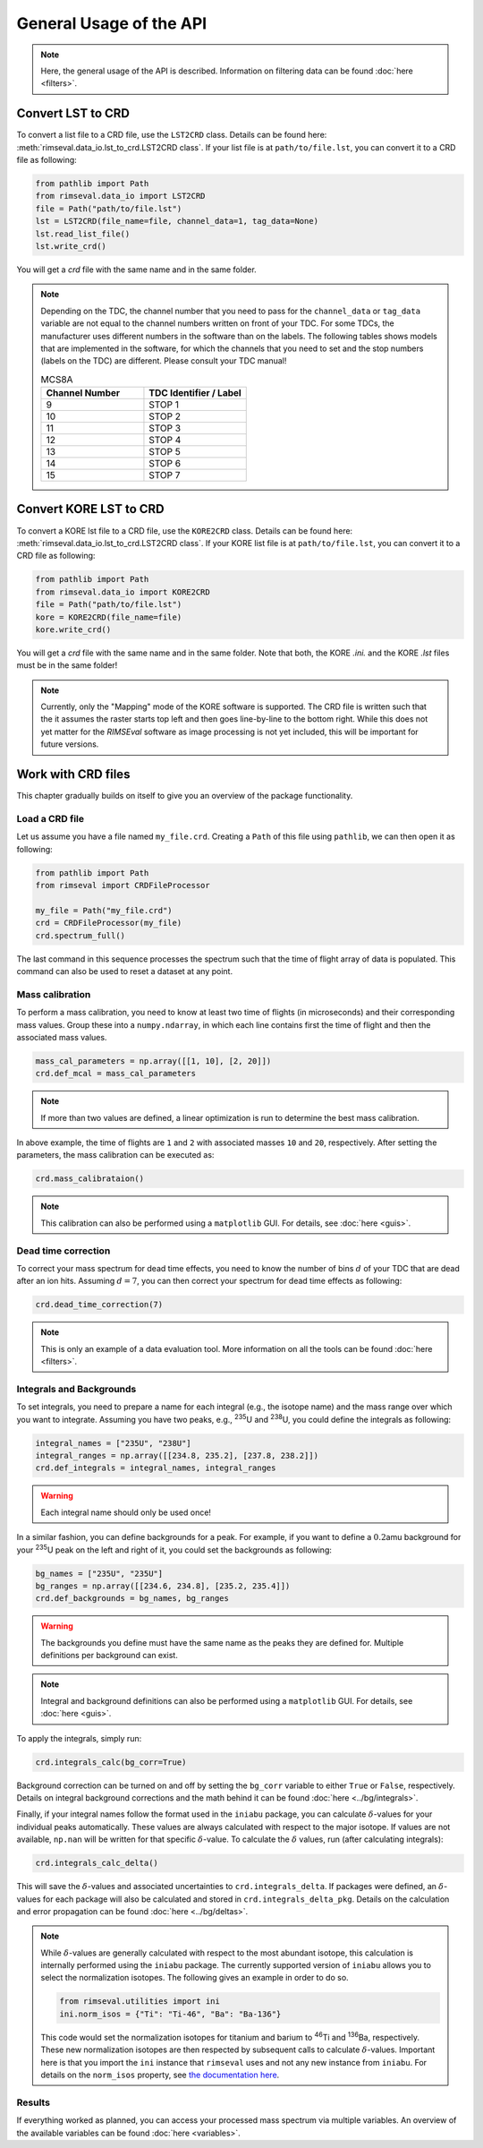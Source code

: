 ========================
General Usage of the API
========================

.. note:: Here, the general usage of the API is described.
    Information on filtering data can be found
    :doc:`here <filters>`.

------------------
Convert LST to CRD
------------------

To convert a list file to a CRD file,
use the ``LST2CRD`` class.
Details can be found here: :meth:`rimseval.data_io.lst_to_crd.LST2CRD class`.
If your list file is at ``path/to/file.lst``,
you can convert it to a CRD file as following:

.. code-block:: python

     from pathlib import Path
     from rimseval.data_io import LST2CRD
     file = Path("path/to/file.lst")
     lst = LST2CRD(file_name=file, channel_data=1, tag_data=None)
     lst.read_list_file()
     lst.write_crd()

You will get a `crd` file with the same name
and in the same folder.

.. note::
    Depending on the TDC, the channel number that you need to pass for the
    ``channel_data`` or ``tag_data`` variable are not equal to the channel numbers
    written on front of your TDC.
    For some TDCs, the manufacturer uses different numbers in the software than on the labels.
    The following tables shows models that are implemented in the software,
    for which the channels that you need to set and the stop numbers (labels on the TDC)
    are different.
    Please consult your TDC manual!

    .. list-table:: MCS8A
        :widths: 25 25
        :header-rows: 1

        * - Channel Number
          - TDC Identifier / Label
        * - 9
          - STOP 1
        * - 10
          - STOP 2
        * - 11
          - STOP 3
        * - 12
          - STOP 4
        * - 13
          - STOP 5
        * - 14
          - STOP 6
        * - 15
          - STOP 7

-----------------------
Convert KORE LST to CRD
-----------------------

To convert a KORE lst file to a CRD file,
use the ``KORE2CRD`` class.
Details can be found here: :meth:`rimseval.data_io.lst_to_crd.LST2CRD class`.
If your KORE list file is at ``path/to/file.lst``,
you can convert it to a CRD file as following:

.. code-block:: python

     from pathlib import Path
     from rimseval.data_io import KORE2CRD
     file = Path("path/to/file.lst")
     kore = KORE2CRD(file_name=file)
     kore.write_crd()

You will get a `crd` file with the same name
and in the same folder.
Note that both, the KORE `.ini.` and the KORE `.lst` files
must be in the same folder!

.. note::
   Currently, only the "Mapping" mode of the KORE software is supported.
   The CRD file is written such that the it assumes the raster starts top left
   and then goes line-by-line to the bottom right.
   While this does not yet matter for the `RIMSEval` software
   as image processing is not yet included, this will be important for future versions.

-------------------
Work with CRD files
-------------------

This chapter gradually builds on itself
to give you an overview of the package functionality.

+++++++++++++++
Load a CRD file
+++++++++++++++

Let us assume you have a file named ``my_file.crd``.
Creating a ``Path`` of this file using ``pathlib``,
we can then open it as following:

.. code-block:: python

    from pathlib import Path
    from rimseval import CRDFileProcessor

    my_file = Path("my_file.crd")
    crd = CRDFileProcessor(my_file)
    crd.spectrum_full()

The last command in this sequence processes the spectrum
such that the time of flight array of data is populated.
This command can also be used to reset a dataset at any point.

++++++++++++++++
Mass calibration
++++++++++++++++

To perform a mass calibration,
you need to know at least two time of flights (in microseconds)
and their corresponding mass values.
Group these into a ``numpy.ndarray``,
in which each line contains first the time of flight
and then the associated mass values.

.. code-block:: python

    mass_cal_parameters = np.array([[1, 10], [2, 20]])
    crd.def_mcal = mass_cal_parameters

.. note:: If more than two values are defined,
    a linear optimization is run to determine the best mass calibration.

In above example, the time of flights are ``1`` and ``2``
with associated masses ``10`` and ``20``, respectively.
After setting the parameters,
the mass calibration can be executed as:

.. code-block:: python

    crd.mass_calibrataion()

.. note:: This calibration can also be performed using a ``matplotlib`` GUI.
    For details, see :doc:`here <guis>`.

++++++++++++++++++++
Dead time correction
++++++++++++++++++++

To correct your mass spectrum for dead time effects,
you need to know the number of bins :math:`d` of your TDC
that are dead after an ion hits.
Assuming :math:`d=7`, you can then correct your spectrum
for dead time effects as following:

.. code-block:: python

    crd.dead_time_correction(7)

.. note:: This is only an example of a data evaluation tool.
    More information on all the tools can be found
    :doc:`here <filters>`.

+++++++++++++++++++++++++
Integrals and Backgrounds
+++++++++++++++++++++++++

To set integrals,
you need to prepare a name for each integral (e.g., the isotope name)
and the mass range over which you want to integrate.
Assuming you have two peaks, e.g., :sup:`235`\U and :sup:`238`\U,
you could define the integrals as following:

.. code-block:: python

    integral_names = ["235U", "238U"]
    integral_ranges = np.array([[234.8, 235.2], [237.8, 238.2]])
    crd.def_integrals = integral_names, integral_ranges

.. warning:: Each integral name should only be used once!

In a similar fashion,
you can define backgrounds for a peak.
For example, if you want to define a :math:`0.2`\amu background
for your :sup:`235`\U peak on the left and right of it,
you could set the backgrounds as following:

.. code-block:: python

    bg_names = ["235U", "235U"]
    bg_ranges = np.array([[234.6, 234.8], [235.2, 235.4]])
    crd.def_backgrounds = bg_names, bg_ranges

.. warning:: The backgrounds you define must have the same name as the peaks they are defined for.
    Multiple definitions per background can exist.

.. note:: Integral and background definitions can also be performed using a ``matplotlib`` GUI.
    For details, see :doc:`here <guis>`.

To apply the integrals,
simply run:

.. code-block:: python

    crd.integrals_calc(bg_corr=True)

Background correction can be turned on and off by setting the ``bg_corr`` variable
to either ``True`` or ``False``, respectively.
Details on integral background corrections and the math behind it
can be found :doc:`here <../bg/integrals>`.

Finally, if your integral names follow the format used in the ``iniabu`` package,
you can calculate :math:`\delta`-values for your individual peaks automatically.
These values are always calculated with respect to the major isotope.
If values are not available, ``np.nan`` will be written for that specific
:math:`\delta`-value.
To calculate the :math:`\delta` values, run (after calculating integrals):

.. code-block:: python

    crd.integrals_calc_delta()

This will save the :math:`\delta`-values and associated uncertainties to
``crd.integrals_delta``. If packages were defined, an :math:`\delta`-values
for each package will also be calculated and stored in ``crd.integrals_delta_pkg``.
Details on the calculation and error propagation can be found
:doc:`here <../bg/deltas>`.

.. note:: While :math:`\delta`-values are generally calculated with respect
    to the most abundant isotope,
    this calculation is internally performed using the ``iniabu`` package.
    The currently supported version of ``iniabu`` allows you to select the normalization isotopes.
    The following gives an example in order to do so.

    .. code-block:: python

        from rimseval.utilities import ini
        ini.norm_isos = {"Ti": "Ti-46", "Ba": "Ba-136"}

    This code would set the normalization isotopes for titanium and barium
    to :sup:`46`\Ti and :sup:`136`\Ba, respectively.
    These new normalization isotopes are then respected by subsequent calls
    to calculate :math:`\delta`-values.
    Important here is that you import the ``ini`` instance that ``rimseval`` uses
    and not any new instance from ``iniabu``.
    For details on the ``norm_isos`` property, see
    `the documentation here <https://iniabu.readthedocs.io/en/latest/config.html#normalization-isotope>`_.


+++++++
Results
+++++++

If everything worked as planned,
you can access your processed mass spectrum via multiple variables.
An overview of the available variables can be found
:doc:`here <variables>`.
